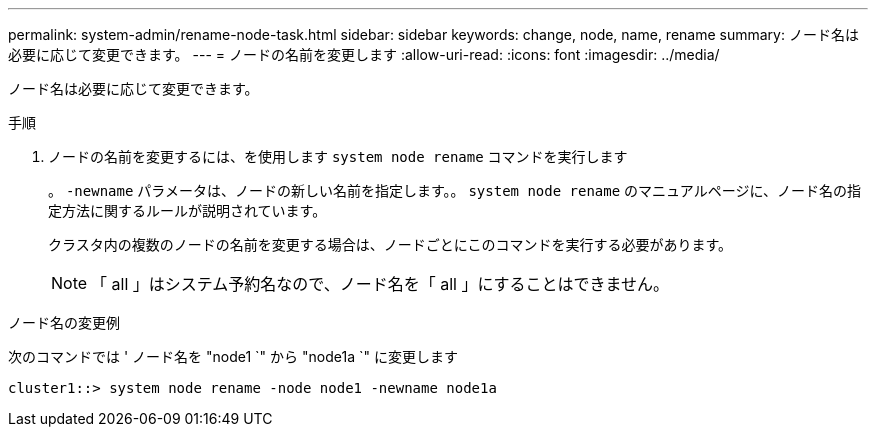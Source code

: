 ---
permalink: system-admin/rename-node-task.html 
sidebar: sidebar 
keywords: change, node, name, rename 
summary: ノード名は必要に応じて変更できます。 
---
= ノードの名前を変更します
:allow-uri-read: 
:icons: font
:imagesdir: ../media/


[role="lead"]
ノード名は必要に応じて変更できます。

.手順
. ノードの名前を変更するには、を使用します `system node rename` コマンドを実行します
+
。 `-newname` パラメータは、ノードの新しい名前を指定します。。 `system node rename` のマニュアルページに、ノード名の指定方法に関するルールが説明されています。

+
クラスタ内の複数のノードの名前を変更する場合は、ノードごとにこのコマンドを実行する必要があります。

+
[NOTE]
====
「 all 」はシステム予約名なので、ノード名を「 all 」にすることはできません。

====


.ノード名の変更例
次のコマンドでは ' ノード名を "node1 `" から "node1a `" に変更します

[listing]
----
cluster1::> system node rename -node node1 -newname node1a
----